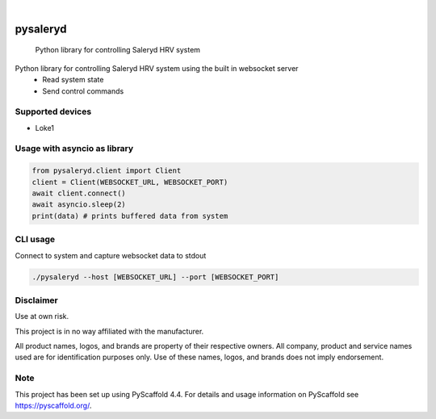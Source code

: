 .. These are examples of badges you might want to add to your README:
   please update the URLs accordingly

    .. image:: https://api.cirrus-ci.com/github/<USER>/pysaleryd.svg?branch=main
        :alt: Built Status
        :target: https://cirrus-ci.com/github/<USER>/pysaleryd
    .. image:: https://readthedocs.org/projects/pysaleryd/badge/?version=latest
        :alt: ReadTheDocs
        :target: https://pysaleryd.readthedocs.io/en/stable/
    .. image:: https://img.shields.io/coveralls/github/<USER>/pysaleryd/main.svg
        :alt: Coveralls
        :target: https://coveralls.io/r/<USER>/pysaleryd
    .. image:: https://img.shields.io/pypi/v/pysaleryd.svg
        :alt: PyPI-Server
        :target: https://pypi.org/project/pysaleryd/
    .. image:: https://img.shields.io/conda/vn/conda-forge/pysaleryd.svg
        :alt: Conda-Forge
        :target: https://anaconda.org/conda-forge/pysaleryd
    .. image:: https://pepy.tech/badge/pysaleryd/month
        :alt: Monthly Downloads
        :target: https://pepy.tech/project/pysaleryd
    .. image:: https://img.shields.io/twitter/url/http/shields.io.svg?style=social&label=Twitter
        :alt: Twitter
        :target: https://twitter.com/pysaleryd

.. image:: https://img.shields.io/badge/-PyScaffold-005CA0?logo=pyscaffold
    :alt: Project generated with PyScaffold
    :target: https://pyscaffold.org/

|

=========
pysaleryd
=========


    Python library for controlling Saleryd HRV system


Python library for controlling Saleryd HRV system using the built in websocket server
 * Read system state
 * Send control commands

Supported devices
==================

* Loke1

Usage with asyncio as library
=============================


.. code-block:: python3

    from pysaleryd.client import Client
    client = Client(WEBSOCKET_URL, WEBSOCKET_PORT)
    await client.connect()
    await asyncio.sleep(2)
    print(data) # prints buffered data from system

CLI usage
=========

Connect to system and capture websocket data to stdout

.. code-block:: shell

    ./pysaleryd --host [WEBSOCKET_URL] --port [WEBSOCKET_PORT]

Disclaimer
==========

Use at own risk.

This project is in no way affiliated with the manufacturer. 

All product names, logos, and brands are property of their respective owners. All company, product and service names used are for identification purposes only. Use of these names, logos, and brands does not imply endorsement.

.. _pyscaffold-notes:

Note
====

This project has been set up using PyScaffold 4.4. For details and usage
information on PyScaffold see https://pyscaffold.org/.
